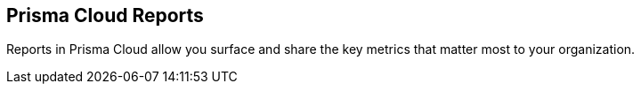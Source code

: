 == Prisma Cloud Reports 

Reports in Prisma Cloud allow you surface and share the key metrics that matter most to your organization.